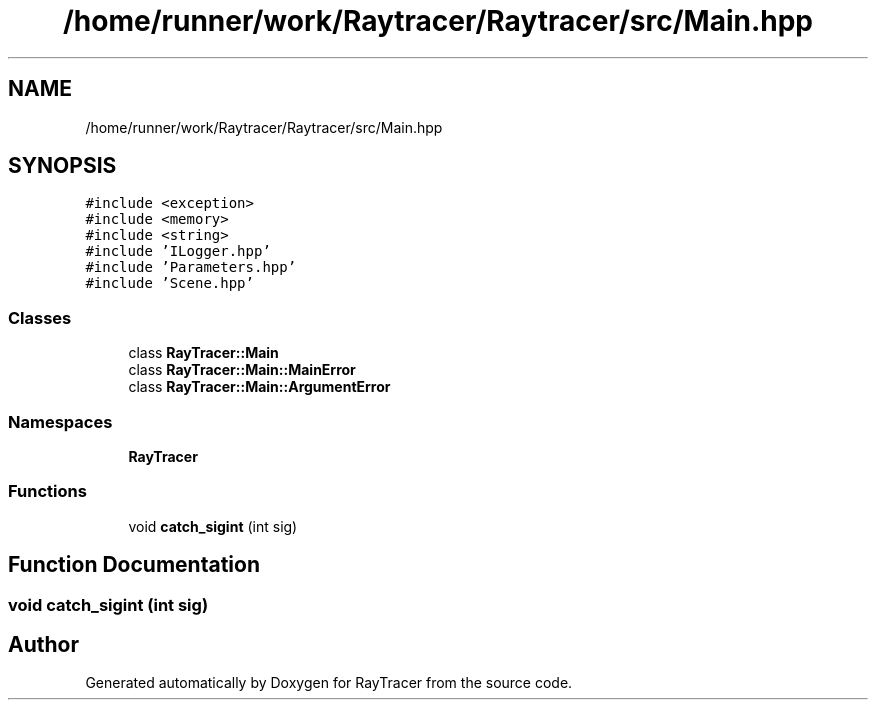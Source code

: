 .TH "/home/runner/work/Raytracer/Raytracer/src/Main.hpp" 1 "Sun May 14 2023" "RayTracer" \" -*- nroff -*-
.ad l
.nh
.SH NAME
/home/runner/work/Raytracer/Raytracer/src/Main.hpp
.SH SYNOPSIS
.br
.PP
\fC#include <exception>\fP
.br
\fC#include <memory>\fP
.br
\fC#include <string>\fP
.br
\fC#include 'ILogger\&.hpp'\fP
.br
\fC#include 'Parameters\&.hpp'\fP
.br
\fC#include 'Scene\&.hpp'\fP
.br

.SS "Classes"

.in +1c
.ti -1c
.RI "class \fBRayTracer::Main\fP"
.br
.ti -1c
.RI "class \fBRayTracer::Main::MainError\fP"
.br
.ti -1c
.RI "class \fBRayTracer::Main::ArgumentError\fP"
.br
.in -1c
.SS "Namespaces"

.in +1c
.ti -1c
.RI " \fBRayTracer\fP"
.br
.in -1c
.SS "Functions"

.in +1c
.ti -1c
.RI "void \fBcatch_sigint\fP (int sig)"
.br
.in -1c
.SH "Function Documentation"
.PP 
.SS "void catch_sigint (int sig)"

.SH "Author"
.PP 
Generated automatically by Doxygen for RayTracer from the source code\&.
